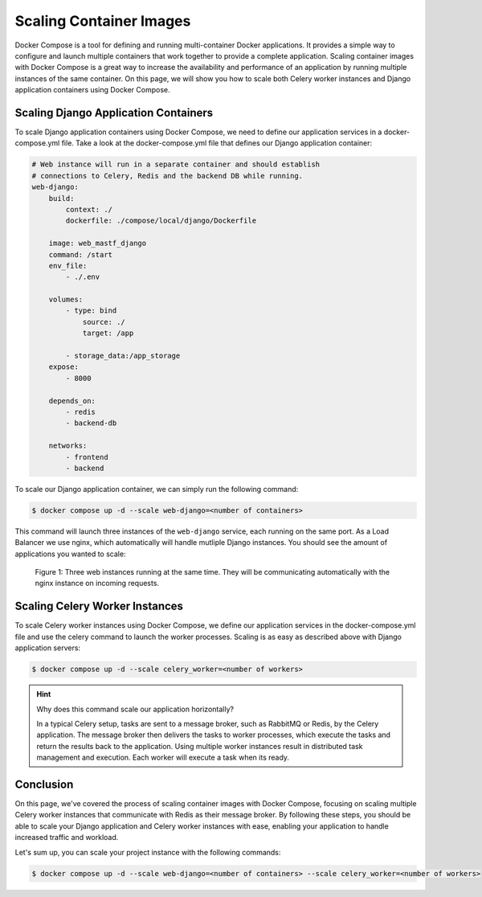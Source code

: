.. _intro_scaling:

************************
Scaling Container Images
************************

Docker Compose is a tool for defining and running multi-container Docker
applications. It provides a simple way to configure and launch multiple
containers that work together to provide a complete application. Scaling
container images with Docker Compose is a great way to increase the
availability and performance of an application by running multiple instances
of the same container. On this page, we will show you how to scale both
Celery worker instances and Django application containers using Docker
Compose.


Scaling Django Application Containers
-------------------------------------

To scale Django application containers using Docker Compose, we need to
define our application services in a docker-compose.yml file. Take a look at
the docker-compose.yml file that defines our Django application container:

.. code-block:: yaml

    # Web instance will run in a separate container and should establish
    # connections to Celery, Redis and the backend DB while running.
    web-django:
        build:
            context: ./
            dockerfile: ./compose/local/django/Dockerfile

        image: web_mastf_django
        command: /start
        env_file:
            - ./.env

        volumes:
            - type: bind
                source: ./
                target: /app

            - storage_data:/app_storage
        expose:
            - 8000

        depends_on:
            - redis
            - backend-db

        networks:
            - frontend
            - backend

To scale our Django application container, we can simply run the following
command:

.. code:: bash

    $ docker compose up -d --scale web-django=<number of containers>

This command will launch three instances of the ``web-django`` service, each running
on the same port. As a Load Balancer we use nginx, which automatically will handle
mutliple Django instances. You should see the amount of applications you wanted to
scale:

.. figure:: images/container-web-instances.png
    :alt: Image of three django web application instances

    Figure 1: Three web instances running at the same time. They will be communicating
    automatically with the nginx instance on incoming requests.


Scaling Celery Worker Instances
-------------------------------

To scale Celery worker instances using Docker Compose, we  define our application services
in the docker-compose.yml file and use the celery command to launch the worker processes.
Scaling is as easy as described above with Django application servers:

.. code-block:: bash

    $ docker compose up -d --scale celery_worker=<number of workers>

.. hint::
    Why does this command scale our application horizontally?

    In a typical Celery setup, tasks are sent to a message broker, such as RabbitMQ or Redis,
    by the Celery application. The message broker then delivers the tasks to worker processes,
    which execute the tasks and return the results back to the application. Using multiple
    worker instances result in distributed task management and execution. Each worker will
    execute a task when its ready.


Conclusion
----------

On this page, we've covered the process of scaling container images with Docker Compose, focusing
on scaling multiple Celery worker instances that communicate with Redis as their message broker. By
following these steps, you should be able to scale your Django application and Celery worker instances
with ease, enabling your application to handle increased traffic and workload.

Let's sum up, you can scale your project instance with the following commands:

.. code:: bash

    $ docker compose up -d --scale web-django=<number of containers> --scale celery_worker=<number of workers>